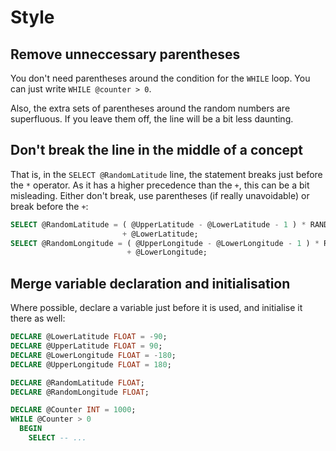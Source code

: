 #+OPTIONS: toc:nil ^:{}

* Style

** Remove unneccessary parentheses

   You don't need parentheses around the condition for the ~WHILE~
   loop.  You can just write ~WHILE @counter > 0~.

   Also, the extra sets of parentheses around the random numbers are
   superfluous.  If you leave them off, the line will be a bit less
   daunting.

** Don't break the line in the middle of a concept

   That is, in the =SELECT @RandomLatitude= line, the statement breaks
   just before the =*= operator.  As it has a higher precedence than
   the =+=, this can be a bit misleading.  Either don't break, use
   parentheses (if really unavoidable) or break before the =+=:

#+BEGIN_SRC sql
      SELECT @RandomLatitude = ( @UpperLatitude - @LowerLatitude - 1 ) * RAND()
                               + @LowerLatitude;
      SELECT @RandomLongitude = ( @UpperLongitude - @LowerLongitude - 1 ) * RAND()
                                + @LowerLongitude;
#+END_SRC

** Merge variable declaration and initialisation

   Where possible, declare a variable just before it is used, and
   initialise it there as well:

#+BEGIN_SRC sql
  DECLARE @LowerLatitude FLOAT = -90;
  DECLARE @UpperLatitude FLOAT = 90;
  DECLARE @LowerLongitude FLOAT = -180;
  DECLARE @UpperLongitude FLOAT = 180;

  DECLARE @RandomLatitude FLOAT;
  DECLARE @RandomLongitude FLOAT;

  DECLARE @Counter INT = 1000;
  WHILE @Counter > 0
    BEGIN
      SELECT -- ...
#+END_SRC
